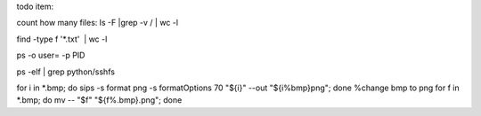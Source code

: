 todo item:

count how many files: ls -F |grep -v / | wc -l

find -type f '*.txt'  | wc -l

ps -o user= -p PID

ps -elf | grep python/sshfs

for i in *.bmp; do sips -s format png -s formatOptions 70 "${i}" --out "${i%bmp}png"; done   %change bmp to png
for f in *.bmp; do mv -- "$f" "${f%.bmp}.png"; done



